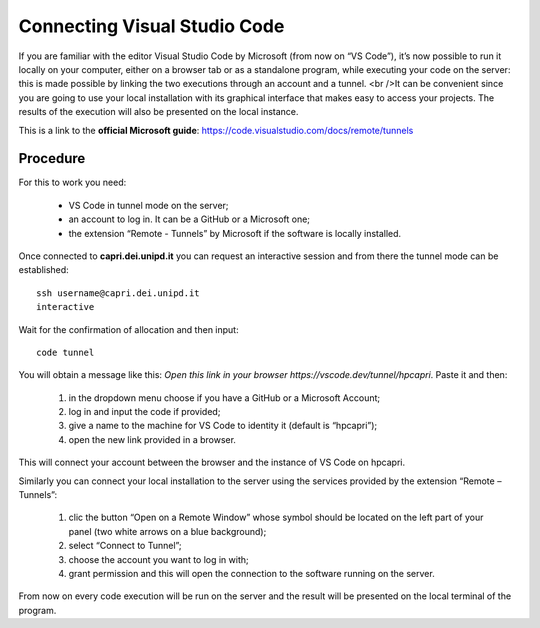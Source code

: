 Connecting Visual Studio Code
=============================

.. _vscode:

If you are familiar with the editor Visual Studio Code by Microsoft 
(from now on “VS Code”), it’s now possible to run it locally on your 
computer, either on a browser tab or as a standalone program, while 
executing your code on the server: this is made possible by linking the 
two executions through an account and a tunnel. <br />It can be convenient 
since you are going to use your local installation with its graphical 
interface that makes easy to access your projects. The results of the 
execution will also be presented on the local instance.

This is a link to the **official Microsoft guide**: https://code.visualstudio.com/docs/remote/tunnels


Procedure 
---------


For this to work you need:

    • VS Code in tunnel mode on the server;
    • an account to log in. It can be a GitHub or a Microsoft one;
    • the extension “Remote - Tunnels” by Microsoft if the software is locally installed.


Once connected to **capri.dei.unipd.it** you can request an interactive session
and from there the tunnel mode can be established:

::

  ssh username@capri.dei.unipd.it
  interactive
  
Wait for the confirmation of allocation and then input:

::

  code tunnel  

You will obtain a message like this:  
*Open this link in your browser https://vscode.dev/tunnel/hpcapri*.  
Paste it and then:

    1. in the dropdown menu choose if you have a GitHub or a Microsoft Account;
    2. log in and input the code if provided;
    3. give a name to the machine for VS Code to identity it (default is “hpcapri”);
    4. open the new link provided in a browser.

This will connect your account between the browser and the instance of 
VS Code on hpcapri. 

Similarly you can connect your local installation to the server using the 
services provided by the extension “Remote – Tunnels”:

    1. clic the button “Open on a Remote Window” whose symbol should be located on the left part of your panel (two white arrows on a blue background);
    2. select “Connect to Tunnel”;
    3. choose the account you want to log in with;
    4. grant permission and this will open the connection to the software running on the server.

From now on every code execution will be run on the server and the result 
will be presented on the local terminal of the program.

